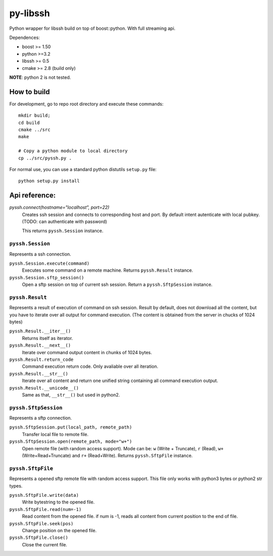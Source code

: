 =========
py-libssh
=========

Python wrapper for libssh build on top of boost::python.
With full streaming api.

Dependences:

* boost >= 1.50
* python >=3.2
* libssh >= 0.5
* cmake >= 2.8 (build only)

**NOTE**: python 2 is not tested.


How to build
------------

For development, go to repo root directory and execute these commands::

    mkdir build;
    cd build
    cmake ../src
    make

    # Copy a python module to local directory
    cp ../src/pyssh.py .


For normal use, you can use a standard python distutils ``setup.py`` file::
    
    python setup.py install


Api reference:
--------------


`pyssh.connect(hostname="localhost", port=22)`
    Creates ssh session and connects to corresponding host and port. By default intent autenticate with local pubkey.
    (TODO: can authenticate with password)

    This returns ``pyssh.Session`` instance.


``pyssh.Session``
^^^^^^^^^^^^^^^^^

Represents a ssh connection.

``pyssh.Session.execute(command)``
    Executes some command on a remote machine. Returns ``pyssh.Result`` instance.

``pyssh.Session.sftp_session()``
    Open a sftp session on top of current ssh session. Return a ``pyssh.SftpSession`` instance.


``pyssh.Result``
^^^^^^^^^^^^^^^^

Represents a result of execution of command on ssh session. Result by default, does not download all the content, but you have to iterate over all output for command execution. (The content is obtained from the server in chucks of 1024 bytes)

``pyssh.Result.__iter__()``
    Returns itself as iterator.

``pyssh.Result.__next__()``
    Iterate over command output content in chunks of 1024 bytes.

``pyssh.Result.return_code``
    Command execution return code. Only avaliable over all iteration.

``pyssh.Result.__str__()``
    Iterate over all content and return one unified string containing all command execution output. 

``pyssh.Result.__unicode__()``
    Same as that, ``__str__()`` but used in python2.


``pyssh.SftpSession``
^^^^^^^^^^^^^^^^^^^^^

Represents a sftp connection.

``pyssh.SftpSession.put(local_path, remote_path)``
    Transfer local file to remote file.

``pyssh.SftpSession.open(remote_path, mode="w+")``
    Open remote file (with random access support). Mode can be: ``w`` (Write + Truncate), ``r`` (Read), ``w+`` (Write+Read+Truncate) and  ``r+`` (Read+Write). Returns ``pyssh.SftpFile`` instance.


``pyssh.SftpFile``
^^^^^^^^^^^^^^^^^^

Represents a opened sftp remote file with random access support. This file only works with python3 bytes or python2 str types.

``pyssh.SftpFile.write(data)``
    Write bytestring to the opened file.

``pyssh.SftpFile.read(num=-1)``
    Read content from the opened file. if num is -1, reads all content from current position to the end of file.

``pyssh.SftpFile.seek(pos)``
    Change position on the opened file.

``pyssh.SftpFile.close()``
    Close the current file.


